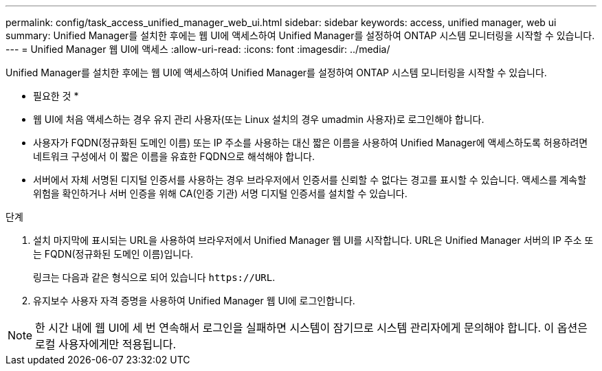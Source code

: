 ---
permalink: config/task_access_unified_manager_web_ui.html 
sidebar: sidebar 
keywords: access, unified manager, web ui 
summary: Unified Manager를 설치한 후에는 웹 UI에 액세스하여 Unified Manager를 설정하여 ONTAP 시스템 모니터링을 시작할 수 있습니다. 
---
= Unified Manager 웹 UI에 액세스
:allow-uri-read: 
:icons: font
:imagesdir: ../media/


[role="lead"]
Unified Manager를 설치한 후에는 웹 UI에 액세스하여 Unified Manager를 설정하여 ONTAP 시스템 모니터링을 시작할 수 있습니다.

* 필요한 것 *

* 웹 UI에 처음 액세스하는 경우 유지 관리 사용자(또는 Linux 설치의 경우 umadmin 사용자)로 로그인해야 합니다.
* 사용자가 FQDN(정규화된 도메인 이름) 또는 IP 주소를 사용하는 대신 짧은 이름을 사용하여 Unified Manager에 액세스하도록 허용하려면 네트워크 구성에서 이 짧은 이름을 유효한 FQDN으로 해석해야 합니다.
* 서버에서 자체 서명된 디지털 인증서를 사용하는 경우 브라우저에서 인증서를 신뢰할 수 없다는 경고를 표시할 수 있습니다. 액세스를 계속할 위험을 확인하거나 서버 인증을 위해 CA(인증 기관) 서명 디지털 인증서를 설치할 수 있습니다.


.단계
. 설치 마지막에 표시되는 URL을 사용하여 브라우저에서 Unified Manager 웹 UI를 시작합니다. URL은 Unified Manager 서버의 IP 주소 또는 FQDN(정규화된 도메인 이름)입니다.
+
링크는 다음과 같은 형식으로 되어 있습니다 `\https://URL`.

. 유지보수 사용자 자격 증명을 사용하여 Unified Manager 웹 UI에 로그인합니다.



NOTE: 한 시간 내에 웹 UI에 세 번 연속해서 로그인을 실패하면 시스템이 잠기므로 시스템 관리자에게 문의해야 합니다. 이 옵션은 로컬 사용자에게만 적용됩니다.
